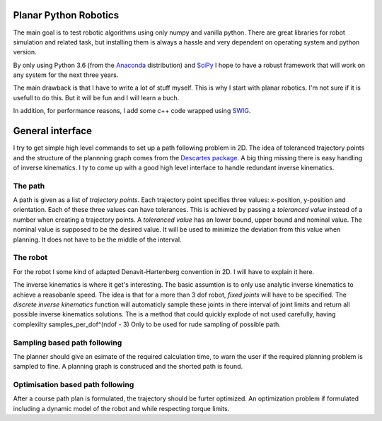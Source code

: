 Planar Python Robotics
======================
The main goal is to test robotic algorithms using only numpy and vanilla python. There are great libraries for robot simulation and related task, but installing them is always a hassle and very dependent on operating system and python version.

By only using Python 3.6 (from the Anaconda_ distribution) and SciPy_ I hope to have a robust framework that will work on any system for the next three years.

The main drawback is that I have to write a lot of stuff myself. This is why I start with planar robotics. I'm not sure if it is usefull to do this. But it will be fun and I will learn a buch.

In addition, for performance reasons, I add some c++ code wrapped using SWIG_.

General interface
=================
I try to get simple high level commands to set up a path following problem in 2D. The idea of toleranced trajectory points and the structure of the plannning graph comes from the `Descartes package`_. A big thing missing there is easy handling of inverse kinematics. I ty to come up with a good high level interface to handle redundant inverse kinematics.

The path
--------
A path is given as a list of *trajectory points*. Each trajectory point specifies three values: x-position, y-position and orientation. Each of these three values can have tolerances. This is achieved by passing a *toleranced value* instead of a number when creating a trajectory points.
A *toleranced value* has an lower bound, upper bound and nominal value. The nominal value is supposed to be the desired value. It will be used to minimize the deviation from this value when planning. It does not have to be the middle of the interval.

The robot
---------
For the robot I some kind of adapted Denavit-Hartenberg convention in 2D. I will have to explain it here.

The inverse kinematics is where it get's interesting. The basic assumtion is to only use analytic inverse kinematics to achieve a reasobanle speed. The idea is that for a more than 3 dof robot, *fixed joints* will have to be specified. The *discrete inverse kinematics* function will automaticly sample these joints in there interval of joint limits and return all possible inverse kinematics solutions. The is a method that could quickly explode of not used carefully, having complexilty samples_per_dof^(ndof - 3) Only to be used for rude sampling of possible path.

Sampling based path following
------------------------------
The planner should give an esimate of the required calculation time, to warn the user if the required planning problem is sampled to fine. A planning graph is construced and the shorted path is found.

Optimisation based path following
---------------------------------
After a course path plan is formulated, the trajectory should be furter optimized. An optimization problem if formulated including a dynamic model of the robot and while respecting torque limits.

.. _Anaconda: https://www.anaconda.com/download/
.. _SciPy:    https://www.scipy.org/
.. _SWIG:     http://www.swig.org/
.. _NetworkX: https://networkx.github.io/
.. _Descartes package: http://wiki.ros.org/descartes
